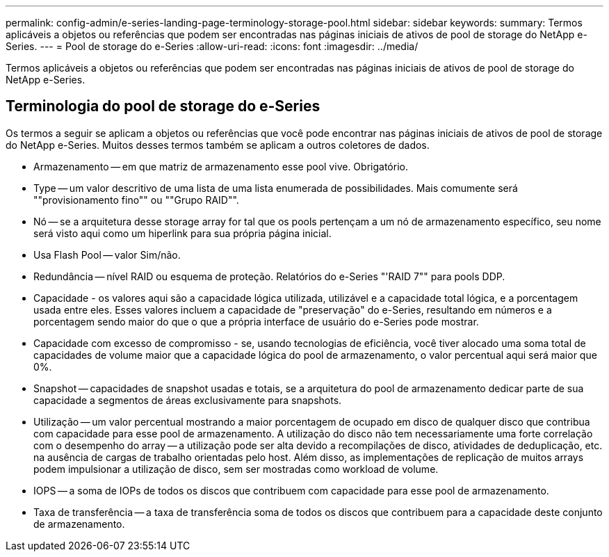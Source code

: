 ---
permalink: config-admin/e-series-landing-page-terminology-storage-pool.html 
sidebar: sidebar 
keywords:  
summary: Termos aplicáveis a objetos ou referências que podem ser encontradas nas páginas iniciais de ativos de pool de storage do NetApp e-Series. 
---
= Pool de storage do e-Series
:allow-uri-read: 
:icons: font
:imagesdir: ../media/


[role="lead"]
Termos aplicáveis a objetos ou referências que podem ser encontradas nas páginas iniciais de ativos de pool de storage do NetApp e-Series.



== Terminologia do pool de storage do e-Series

Os termos a seguir se aplicam a objetos ou referências que você pode encontrar nas páginas iniciais de ativos de pool de storage do NetApp e-Series. Muitos desses termos também se aplicam a outros coletores de dados.

* Armazenamento -- em que matriz de armazenamento esse pool vive. Obrigatório.
* Type -- um valor descritivo de uma lista de uma lista enumerada de possibilidades. Mais comumente será ""provisionamento fino"" ou ""Grupo RAID"".
* Nó -- se a arquitetura desse storage array for tal que os pools pertençam a um nó de armazenamento específico, seu nome será visto aqui como um hiperlink para sua própria página inicial.
* Usa Flash Pool -- valor Sim/não.
* Redundância -- nível RAID ou esquema de proteção. Relatórios do e-Series "'RAID 7"" para pools DDP.
* Capacidade - os valores aqui são a capacidade lógica utilizada, utilizável e a capacidade total lógica, e a porcentagem usada entre eles. Esses valores incluem a capacidade de "preservação" do e-Series, resultando em números e a porcentagem sendo maior do que o que a própria interface de usuário do e-Series pode mostrar.
* Capacidade com excesso de compromisso - se, usando tecnologias de eficiência, você tiver alocado uma soma total de capacidades de volume maior que a capacidade lógica do pool de armazenamento, o valor percentual aqui será maior que 0%.
* Snapshot -- capacidades de snapshot usadas e totais, se a arquitetura do pool de armazenamento dedicar parte de sua capacidade a segmentos de áreas exclusivamente para snapshots.
* Utilização -- um valor percentual mostrando a maior porcentagem de ocupado em disco de qualquer disco que contribua com capacidade para esse pool de armazenamento. A utilização do disco não tem necessariamente uma forte correlação com o desempenho do array -- a utilização pode ser alta devido a recompilações de disco, atividades de deduplicação, etc. na ausência de cargas de trabalho orientadas pelo host. Além disso, as implementações de replicação de muitos arrays podem impulsionar a utilização de disco, sem ser mostradas como workload de volume.
* IOPS -- a soma de IOPs de todos os discos que contribuem com capacidade para esse pool de armazenamento.
* Taxa de transferência -- a taxa de transferência soma de todos os discos que contribuem para a capacidade deste conjunto de armazenamento.

